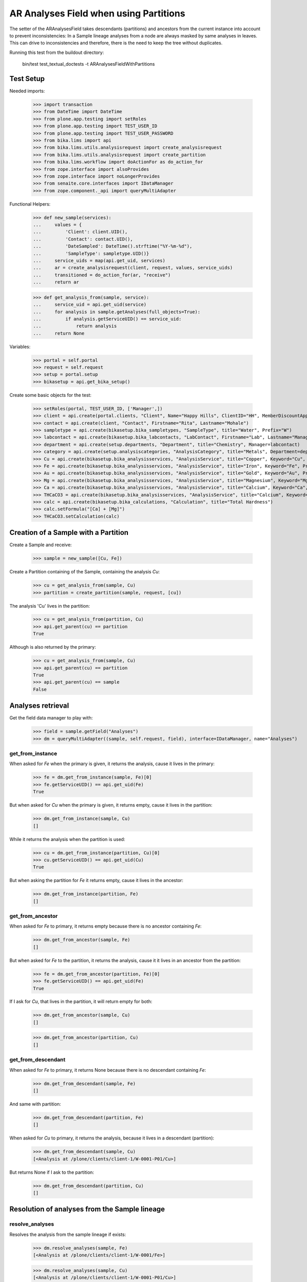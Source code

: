 AR Analyses Field when using Partitions
---------------------------------------

The setter of the ARAnalysesField takes descendants (partitions) and ancestors
from the current instance into account to prevent inconsistencies: In a Sample
lineage analyses from a node are always masked by same analyses in leaves. This
can drive to inconsistencies and therefore, there is the need to keep the tree
without duplicates.

Running this test from the buildout directory:

    bin/test test_textual_doctests -t ARAnalysesFieldWithPartitions

Test Setup
..........

Needed imports:

    >>> import transaction
    >>> from DateTime import DateTime
    >>> from plone.app.testing import setRoles
    >>> from plone.app.testing import TEST_USER_ID
    >>> from plone.app.testing import TEST_USER_PASSWORD
    >>> from bika.lims import api
    >>> from bika.lims.utils.analysisrequest import create_analysisrequest
    >>> from bika.lims.utils.analysisrequest import create_partition
    >>> from bika.lims.workflow import doActionFor as do_action_for
    >>> from zope.interface import alsoProvides
    >>> from zope.interface import noLongerProvides
    >>> from senaite.core.interfaces import IDataManager
    >>> from zope.component._api import queryMultiAdapter

Functional Helpers:

    >>> def new_sample(services):
    ...     values = {
    ...         'Client': client.UID(),
    ...         'Contact': contact.UID(),
    ...         'DateSampled': DateTime().strftime("%Y-%m-%d"),
    ...         'SampleType': sampletype.UID()}
    ...     service_uids = map(api.get_uid, services)
    ...     ar = create_analysisrequest(client, request, values, service_uids)
    ...     transitioned = do_action_for(ar, "receive")
    ...     return ar

    >>> def get_analysis_from(sample, service):
    ...     service_uid = api.get_uid(service)
    ...     for analysis in sample.getAnalyses(full_objects=True):
    ...         if analysis.getServiceUID() == service_uid:
    ...             return analysis
    ...     return None

Variables:

    >>> portal = self.portal
    >>> request = self.request
    >>> setup = portal.setup
    >>> bikasetup = api.get_bika_setup()

Create some basic objects for the test:

    >>> setRoles(portal, TEST_USER_ID, ['Manager',])
    >>> client = api.create(portal.clients, "Client", Name="Happy Hills", ClientID="HH", MemberDiscountApplies=True)
    >>> contact = api.create(client, "Contact", Firstname="Rita", Lastname="Mohale")
    >>> sampletype = api.create(bikasetup.bika_sampletypes, "SampleType", title="Water", Prefix="W")
    >>> labcontact = api.create(bikasetup.bika_labcontacts, "LabContact", Firstname="Lab", Lastname="Manager")
    >>> department = api.create(setup.departments, "Department", title="Chemistry", Manager=labcontact)
    >>> category = api.create(setup.analysiscategories, "AnalysisCategory", title="Metals", Department=department)
    >>> Cu = api.create(bikasetup.bika_analysisservices, "AnalysisService", title="Copper", Keyword="Cu", Price="15", Category=category.UID(), Accredited=True)
    >>> Fe = api.create(bikasetup.bika_analysisservices, "AnalysisService", title="Iron", Keyword="Fe", Price="10", Category=category.UID())
    >>> Au = api.create(bikasetup.bika_analysisservices, "AnalysisService", title="Gold", Keyword="Au", Price="20", Category=category.UID())
    >>> Mg = api.create(bikasetup.bika_analysisservices, "AnalysisService", title="Magnesium", Keyword="Mg", Price="20", Category=category.UID())
    >>> Ca = api.create(bikasetup.bika_analysisservices, "AnalysisService", title="Calcium", Keyword="Ca", Price="20", Category=category.UID())
    >>> THCaCO3 = api.create(bikasetup.bika_analysisservices, "AnalysisService", title="Calcium", Keyword="THCaCO3", Price="20", Category=category.UID())
    >>> calc = api.create(bikasetup.bika_calculations, "Calculation", title="Total Hardness")
    >>> calc.setFormula("[Ca] + [Mg]")
    >>> THCaCO3.setCalculation(calc)


Creation of a Sample with a Partition
.....................................

Create a Sample and receive:

    >>> sample = new_sample([Cu, Fe])

Create a Partition containing of the Sample, containing the analysis `Cu`:

    >>> cu = get_analysis_from(sample, Cu)
    >>> partition = create_partition(sample, request, [cu])

The analysis 'Cu' lives in the partition:

    >>> cu = get_analysis_from(partition, Cu)
    >>> api.get_parent(cu) == partition
    True

Although is also returned by the primary:

    >>> cu = get_analysis_from(sample, Cu)
    >>> api.get_parent(cu) == partition
    True
    >>> api.get_parent(cu) == sample
    False


Analyses retrieval
..................

Get the field data manager to play with:

    >>> field = sample.getField("Analyses")
    >>> dm = queryMultiAdapter((sample, self.request, field), interface=IDataManager, name="Analyses")

get_from_instance
~~~~~~~~~~~~~~~~~

When asked for `Fe` when the primary is given, it returns the analysis, cause
it lives in the primary:

    >>> fe = dm.get_from_instance(sample, Fe)[0]
    >>> fe.getServiceUID() == api.get_uid(Fe)
    True

But when asked for `Cu` when the primary is given, it returns empty, cause it
lives in the partition:

    >>> dm.get_from_instance(sample, Cu)
    []

While it returns the analysis when the partition is used:

    >>> cu = dm.get_from_instance(partition, Cu)[0]
    >>> cu.getServiceUID() == api.get_uid(Cu)
    True

But when asking the partition for `Fe` it returns empty, cause it lives in the
ancestor:

    >>> dm.get_from_instance(partition, Fe)
    []

get_from_ancestor
~~~~~~~~~~~~~~~~~

When asked for `Fe` to primary, it returns empty because there is no ancestor
containing `Fe`:

    >>> dm.get_from_ancestor(sample, Fe)
    []

But when asked for `Fe` to the partition, it returns the analysis, cause it
it lives in an ancestor from the partition:

    >>> fe = dm.get_from_ancestor(partition, Fe)[0]
    >>> fe.getServiceUID() == api.get_uid(Fe)
    True

If I ask for `Cu`, that lives in the partition, it will return empty for both:

    >>> dm.get_from_ancestor(sample, Cu)
    []

    >>> dm.get_from_ancestor(partition, Cu)
    []

get_from_descendant
~~~~~~~~~~~~~~~~~~~

When asked for `Fe` to primary, it returns None because there is no descendant
containing `Fe`:

    >>> dm.get_from_descendant(sample, Fe)
    []

And same with partition:

    >>> dm.get_from_descendant(partition, Fe)
    []

When asked for `Cu` to primary, it returns the analysis, because it lives in a
descendant (partition):

    >>> dm.get_from_descendant(sample, Cu)
    [<Analysis at /plone/clients/client-1/W-0001-P01/Cu>]

But returns None if I ask to the partition:

    >>> dm.get_from_descendant(partition, Cu)
    []


Resolution of analyses from the Sample lineage
..............................................

resolve_analyses
~~~~~~~~~~~~~~~~

Resolves the analysis from the sample lineage if exists:

    >>> dm.resolve_analyses(sample, Fe)
    [<Analysis at /plone/clients/client-1/W-0001/Fe>]

    >>> dm.resolve_analyses(sample, Cu)
    [<Analysis at /plone/clients/client-1/W-0001-P01/Cu>]

    >>> dm.resolve_analyses(sample, Au)
    []

But when we use the partition and the analysis is found in an ancestor, it
moves the analysis into the partition:

    >>> dm.resolve_analyses(partition, Fe)
    [<Analysis at /plone/clients/client-1/W-0001-P01/Fe>]

    >>> sample.objectValues("Analysis")
    []

    >>> partition.objectValues("Analysis")
    [<Analysis at /plone/clients/client-1/W-0001-P01/Cu>, <Analysis at /plone/clients/client-1/W-0001-P01/Fe>]


Addition of analyses
....................

add_analysis
~~~~~~~~~~~~

If we try to add now an analysis that already exists, either in the partition or
in the primary, the analysis won't be added:

    >>> dm.add_analysis(sample, Fe)
    >>> sample.objectValues("Analysis")
    []

    >>> dm.add_analysis(partition, Fe)
    >>> partition.objectValues("Analysis")
    [<Analysis at /plone/clients/client-1/W-0001-P01/Cu>, <Analysis at /plone/clients/client-1/W-0001-P01/Fe>]

If we add a new analysis, this will be added in the sample we are working with:

    >>> dm.add_analysis(sample, Au)
    >>> sample.objectValues("Analysis")
    [<Analysis at /plone/clients/client-1/W-0001/Au>]
    >>> partition.objectValues("Analysis")
    [<Analysis at /plone/clients/client-1/W-0001-P01/Cu>, <Analysis at /plone/clients/client-1/W-0001-P01/Fe>]

Apply the changes:

    >>> transaction.commit()

If I try to add an analysis that exists in an ancestor, the analysis gets moved
while the function returns None:

    >>> dm.add_analysis(partition, Au)
    >>> sample.objectValues("Analysis")
    []
    >>> partition.objectValues("Analysis")
    [<Analysis at /plone/clients/client-1/W-0001-P01/Cu>, <Analysis at /plone/clients/client-1/W-0001-P01/Fe>, <Analysis at /plone/clients/client-1/W-0001-P01/Au>]


Set analyses
............

If we try to set same analyses as before to the root sample, nothing happens
because the analyses are already there:

    >>> field.set(sample, [Cu, Fe, Au])

The analyses still belong to the partition though:

    >>> sample.objectValues("Analysis")
    []
    >>> partition.objectValues("Analysis")
    [<Analysis at /plone/clients/client-1/W-0001-P01/Cu>, <Analysis at /plone/clients/client-1/W-0001-P01/Fe>, <Analysis at /plone/clients/client-1/W-0001-P01/Au>]

Same result if I set the analyses to the partition:

    >>> field.set(partition, [Cu, Fe, Au])
    >>> sample.objectValues("Analysis")
    []
    >>> partition.objectValues("Analysis")
    [<Analysis at /plone/clients/client-1/W-0001-P01/Cu>, <Analysis at /plone/clients/client-1/W-0001-P01/Fe>, <Analysis at /plone/clients/client-1/W-0001-P01/Au>]

If I add a new analysis in the list, the analysis is successfully added:

    >>> field.set(sample, [Cu, Fe, Au, Mg])
    >>> sample.objectValues("Analysis")
    [<Analysis at /plone/clients/client-1/W-0001/Mg>]

And the partition keeps its own analyses:

    >>> partition.objectValues("Analysis")
    [<Analysis at /plone/clients/client-1/W-0001-P01/Cu>, <Analysis at /plone/clients/client-1/W-0001-P01/Fe>, <Analysis at /plone/clients/client-1/W-0001-P01/Au>]

Apply the changes:

    >>> transaction.commit()

If I set the same analyses to the partition, the `Mg` analysis is moved into
the partition:

    >>> field.set(partition, [Cu, Fe, Au, Mg])
    >>> sample.objectValues("Analysis")
    []
    >>> partition.objectValues("Analysis")
    [<Analysis at /plone/clients/client-1/W-0001-P01/Cu>, <Analysis at /plone/clients/client-1/W-0001-P01/Fe>, <Analysis at /plone/clients/client-1/W-0001-P01/Au>, <Analysis at /plone/clients/client-1/W-0001-P01/Mg>]

Nothing happens if we try to remove `Mg` analysis from the sample, cause it
belongs to the partition:

    >>> field.set(sample, [Cu, Fe, Au])
    >>> sample.objectValues("Analysis")
    []
    >>> partition.objectValues("Analysis")
    [<Analysis at /plone/clients/client-1/W-0001-P01/Cu>, <Analysis at /plone/clients/client-1/W-0001-P01/Fe>, <Analysis at /plone/clients/client-1/W-0001-P01/Au>, <Analysis at /plone/clients/client-1/W-0001-P01/Mg>]

We have explicitly remove the analysis from the partition instead:

    >>> field.set(partition, [Cu, Fe, Au])
    >>> partition.objectValues("Analysis")
    [<Analysis at /plone/clients/client-1/W-0001-P01/Cu>, <Analysis at /plone/clients/client-1/W-0001-P01/Fe>, <Analysis at /plone/clients/client-1/W-0001-P01/Au>]

If I add a new analysis to the primary and I try to remove it from the
partition, nothing will happen:

    >>> field.set(sample, [Cu, Fe, Au, Mg])

    >>> field.set(partition, [Cu, Fe, Au])

    >>> sample.objectValues("Analysis")
    [<Analysis at /plone/clients/client-1/W-0001/Mg>]
    >>> partition.objectValues("Analysis")
    [<Analysis at /plone/clients/client-1/W-0001-P01/Cu>, <Analysis at /plone/clients/client-1/W-0001-P01/Fe>, <Analysis at /plone/clients/client-1/W-0001-P01/Au>]


Test calculation when dependant service assigned to a partition subsample:
..........................................................................

Create a Sample and receive:

    >>> sample2 = new_sample([Ca, Mg, THCaCO3])

Create a Partition containing of the Sample, containing the analysis `Ca`:

    >>> ca = get_analysis_from(sample2, Ca)
    >>> partition2 = create_partition(sample, request, [ca])

Set result values to analysis (Ca, Mg)

    >>> analyses = sample2.getAnalyses(full_objects=True)
    >>> ca_analysis = filter(lambda an: an.getKeyword()=="Ca", analyses)[0]
    >>> mg_analysis = filter(lambda an: an.getKeyword()=="Mg", analyses)[0]
    >>> ca_analysis.setResult(10)
    >>> mg_analysis.setResult(10)

Calculate dependant result and make sure it's correct:
    >>> th_analysis = filter(lambda an: an.getKeyword()=="THCaCO3", analyses)[0]
    >>> th_analysis.calculateResult()
    True
    >>> th_analysis.getResult()
    '20.0'


